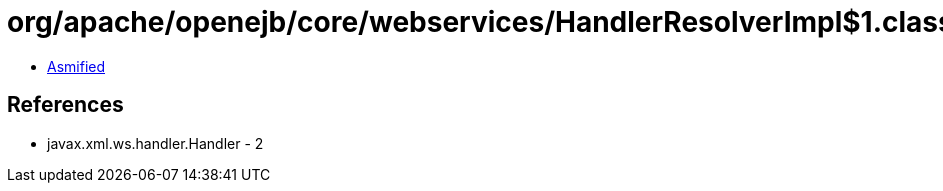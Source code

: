 = org/apache/openejb/core/webservices/HandlerResolverImpl$1.class

 - link:HandlerResolverImpl$1-asmified.java[Asmified]

== References

 - javax.xml.ws.handler.Handler - 2
